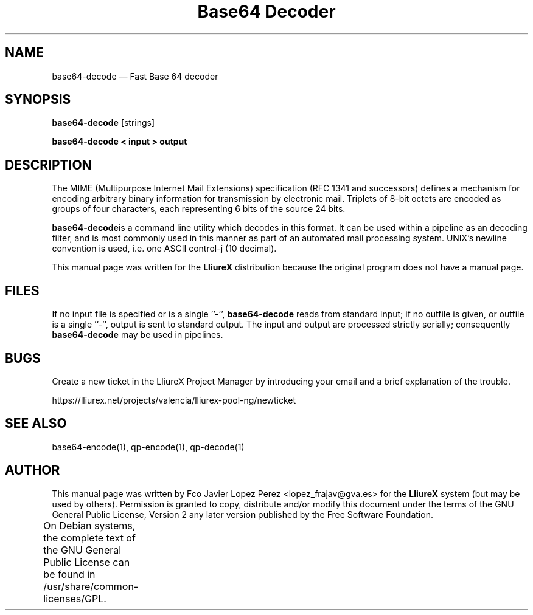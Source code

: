 .TH "Base64 Decoder" "1" 
.SH "NAME" 
base64-decode \(em Fast Base 64 decoder 
.SH "SYNOPSIS" 
.PP 
\fBbase64-decode\fR [strings]  
.PP 
\fBbase64-decode < input > output\fR 
.SH "DESCRIPTION" 
.PP 
The MIME (Multipurpose Internet Mail Extensions) specification (RFC 1341 and successors) defines a   
mechanism for encoding arbitrary binary information for transmission by electronic mail.  Triplets of 8-bit   
octets  are  encoded as  groups  of  four  characters,  each representing 6 bits of the source 24 bits. 
.PP 
\fBbase64-decode\fRis a command line utility which decodes in this format.    
It can be used within a pipeline as an decoding filter, and is most commonly used in this manner as part of an automated   
mail processing system. UNIX's newline convention is used, i.e. one ASCII control-j (10 decimal).  
.PP 
This manual page was written for the \fBLliureX\fP distribution 
because the original program does not have a manual page. 
.SH "FILES" 
.PP 
If  no  input file is specified or is a single ''\-'', \fBbase64-decode\fR reads from standard input; if  
no outfile is given, or outfile is a single ''\-'', output is sent to standard output.  The input  and  output  are   
processed  strictly serially; consequently \fBbase64-decode\fR may be used in pipelines. 
.SH "BUGS" 
.PP 
Create a new ticket in the LliureX Project Manager by introducing 
your email and a brief explanation of the trouble. 
.PP 
https://lliurex.net/projects/valencia/lliurex-pool-ng/newticket 
.SH "SEE ALSO" 
.PP 
base64-encode(1), qp-encode(1), qp-decode(1) 
.SH "AUTHOR" 
.PP 
This manual page was written by Fco Javier Lopez Perez <lopez_frajav@gva.es> for 
the \fBLliureX\fP system (but may be used by others).  Permission is 
granted to copy, distribute and/or modify this document under 
the terms of the GNU General Public License, Version 2 any  
later version published by the Free Software Foundation. 
 
.PP 
On Debian systems, the complete text of the GNU General Public 
License can be found in /usr/share/common-licenses/GPL.	 
.\" created by instant / docbook-to-man, Thu 19 Jun 2008, 14:08 
